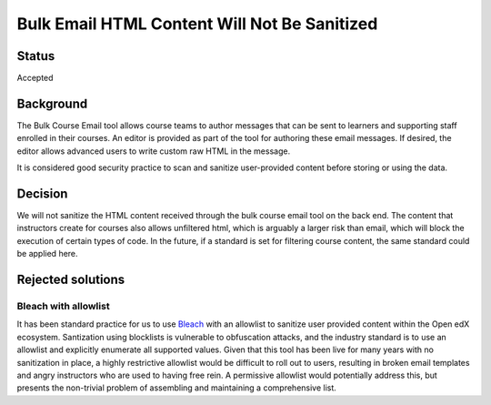 =============================================
Bulk Email HTML Content Will Not Be Sanitized
=============================================

Status
------

Accepted

Background
----------

The Bulk Course Email tool allows course teams to author messages that can be sent to learners and supporting staff enrolled in their courses. An editor is provided as part of the tool for authoring these email messages. If desired, the editor allows advanced users to write custom raw HTML in the message.

It is considered good security practice to scan and sanitize user-provided content before storing or using the data.

Decision
--------

We will not sanitize the HTML content received through the bulk course email tool on the back end. The content that instructors create for courses also allows unfiltered html, which is arguably a larger risk than email, which will block the execution of certain types of code. In the future, if a standard is set for filtering course content, the same standard could be applied here.


Rejected solutions
------------------

Bleach with allowlist
*********************

It has been standard practice for us to use `Bleach`_ with an allowlist to sanitize user provided content within the Open edX ecosystem. Santization using blocklists is vulnerable to obfuscation attacks, and the industry standard is to use an allowlist and explicitly enumerate all supported values. Given that this tool has been live for many years with no sanitization in place, a highly restrictive allowlist would be difficult to roll out to users, resulting in broken email templates and angry instructors who are used to having free rein. A permissive allowlist would potentially address this, but presents the non-trivial problem of assembling and maintaining a comprehensive list.

.. _bleach: https://bleach.readthedocs.io/en/latest/
